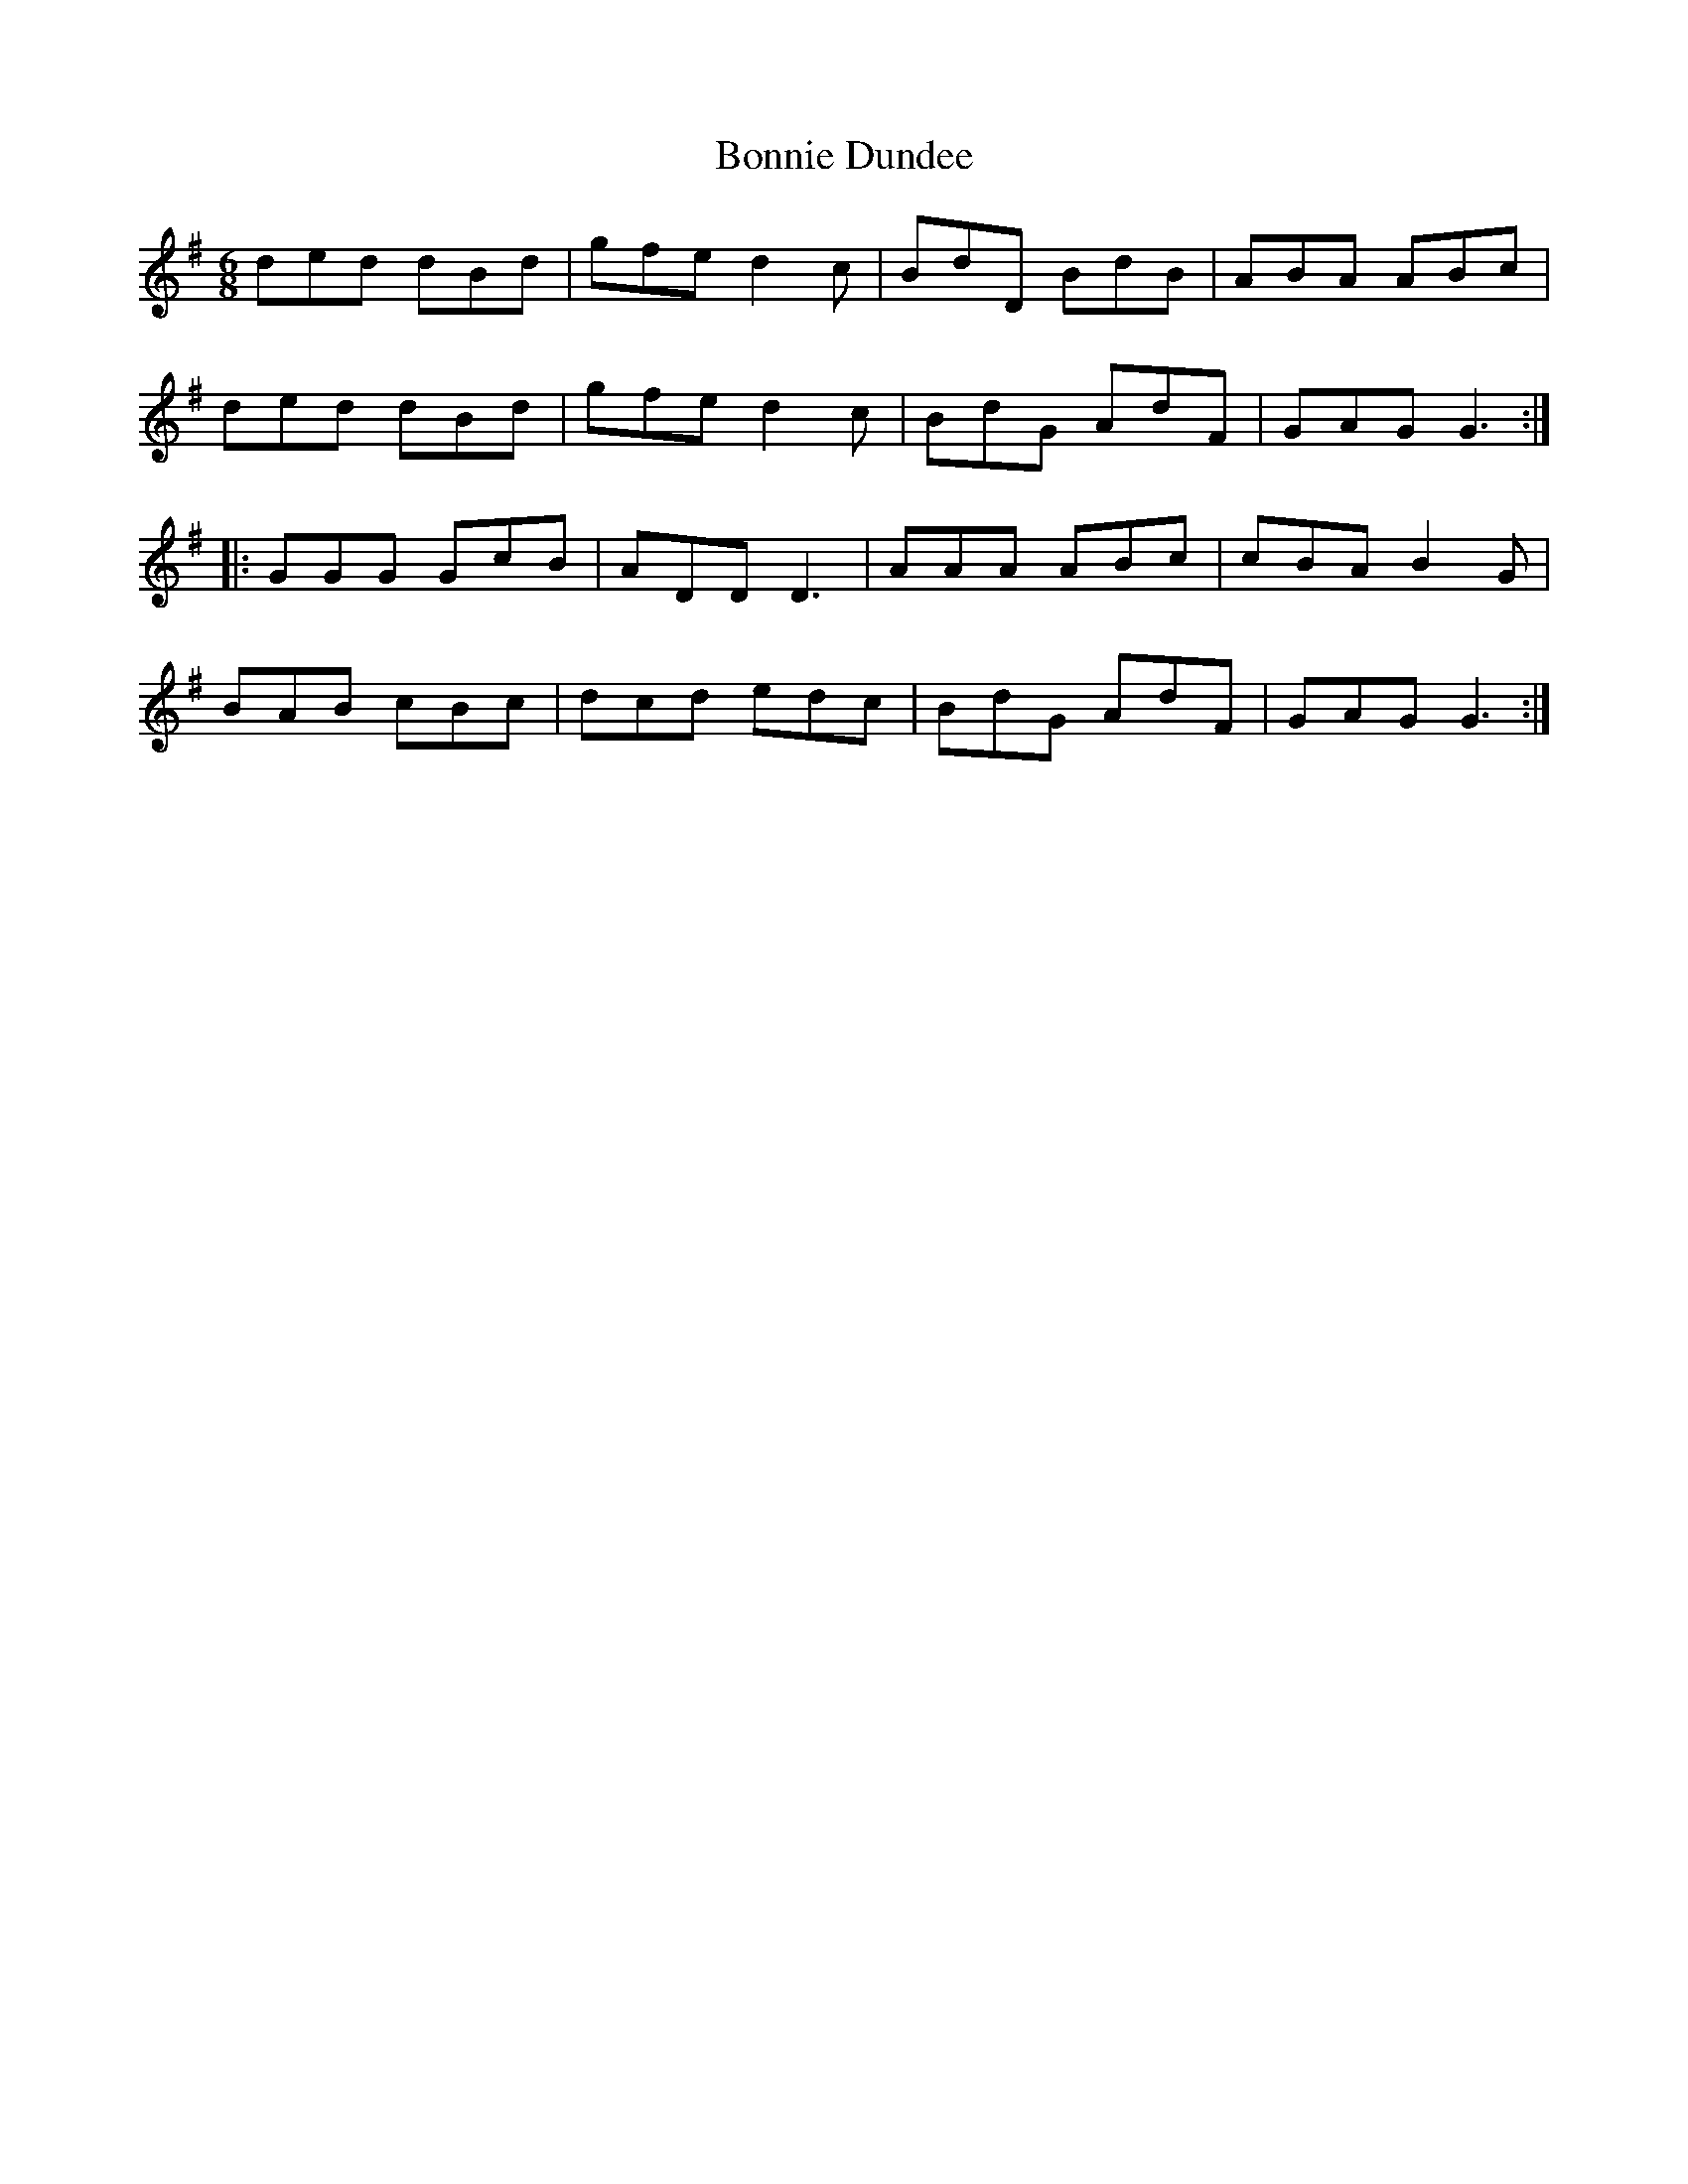 X: 4440
T: Bonnie Dundee
R: jig
M: 6/8
K: Gmajor
ded dBd|gfe d2c|BdD BdB|ABA ABc|
ded dBd|gfe d2c|BdG AdF|GAG G3:|
|:GGG GcB|ADD D3|AAA ABc|cBA B2G|
BAB cBc|dcd edc|BdG AdF|GAG G3:|

